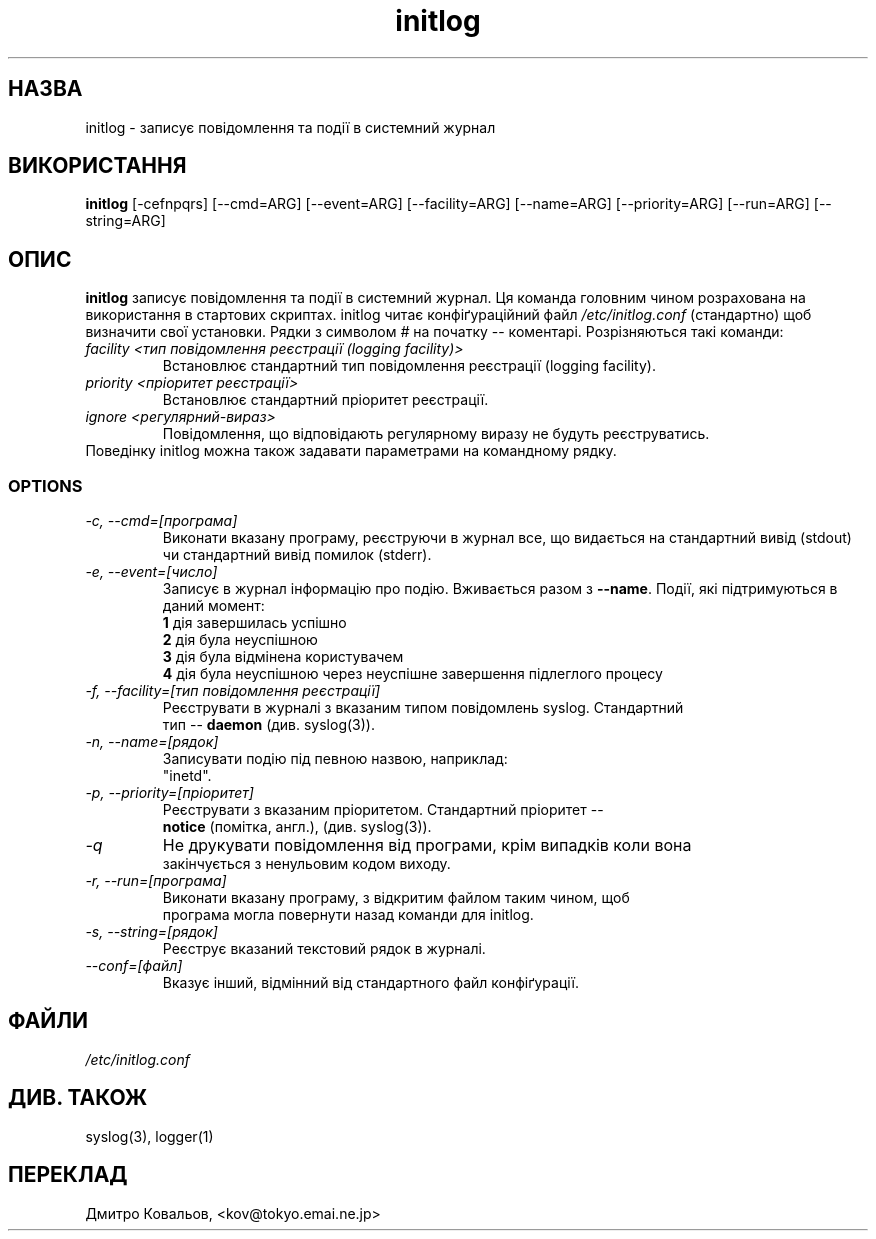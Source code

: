 .TH initlog 8 "Sun Jan 24 1999"
.SH НАЗВА
initlog \- записує повідомлення та події  в системний журнал
.SH ВИКОРИСТАННЯ
.B initlog
[\-cefnpqrs] [\-\-cmd=ARG] [\-\-event=ARG] [\-\-facility=ARG]
[\-\-name=ARG] [\-\-priority=ARG] [\-\-run=ARG] [\-\-string=ARG]
.SH ОПИС
\fBinitlog\fR записує повідомлення та події  в системний журнал. Ця
команда головним чином розрахована на використання в стартових
скриптах.  initlog читає конфіґураційний файл
.I /etc/initlog.conf
(стандартно) щоб визначити свої установки. Рядки з символом 
.I #
на початку \-\- коментарі. Розрізняються такі команди:
.TP
.I facility <тип повідомлення реєстрації (logging facility)>
Встановлює стандартний тип повідомлення реєстрації (logging facility).
.TP
.I priority <пріоритет реєстрації>
Встановлює стандартний пріоритет реєстрації.
.TP
.I ignore <регулярний-вираз>
Повідомлення, що відповідають регулярному виразу не будуть реєструватись.
.TP
Поведінку initlog можна також задавати параметрами на командному рядку.

.SS OPTIONS
.TP
.I "\-c, \-\-cmd=[програма]"
Виконати вказану програму, реєструючи в журнал все, що видається на
стандартний вивід (stdout) чи стандартний вивід помилок (stderr).
.TP
.I "\-e, \-\-event=[число]"
Записує в журнал інформацію про подію. Вживається разом з
\fB\-\-name\fR. Події, які підтримуються в даний момент:
.nf
 \fB1\fR  дія завершилась успішно
 \fB2\fR  дія була неуспішною
 \fB3\fR  дія була відмінена користувачем 
 \fB4\fR  дія була неуспішною через неуспішне завершення підлеглого процесу
.TP
.I "\-f, \-\-facility=[тип повідомлення реєстрації]"
Реєструвати в журналі з вказаним типом повідомлень syslog. Стандартний
тип \-\-  \fBdaemon\fR (див. syslog(3)).
.TP
.I "\-n, \-\-name=[рядок]"
Записувати подію під певною назвою, наприклад:
"inetd".
.TP
.I "\-p, \-\-priority=[пріоритет]"
Реєструвати з вказаним пріоритетом. Стандартний пріоритет \-\-
\fBnotice\fR (помітка, англ.),  (див. syslog(3)).
.TP
.I "\-q"
Не друкувати повідомлення від програми, крім випадків коли вона
закінчується з ненульовим кодом виходу.
.TP
.I "\-r, \-\-run=[програма]"
Виконати вказану програму, з відкритим файлом таким чином, щоб
програма могла повернути назад команди для  initlog.
.TP
.I "\-s, \-\-string=[рядок]"
Реєструє вказаний текстовий рядок в журналі.
.TP
.I "\-\-conf=[файл]"
Вказує інший, відмінний від стандартного файл конфіґурації.
.SH ФАЙЛИ
.I /etc/initlog.conf
.SH "ДИВ. ТАКОЖ"
syslog(3), logger(1)
.SH
ПЕРЕКЛАД
.br
Дмитро Ковальов, <kov@tokyo.emai.ne.jp>

